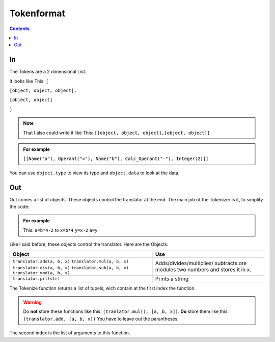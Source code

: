 ===============
  Tokenformat
===============

.. contents::


----
 In
----

The Tokens are a 2 dimensional List.

It looks like This:
``[``

``[object, object, object],``

``[object, object]``

``]``

.. note:: That I also could write it like This:
          ``[[object, object, object],[object, object]]``


.. admonition:: For example

   ``[[Name("a"), Operant("="), Name("b"), Calc_Operant("-"), Integer(2)]]``

You can use ``object.type`` to view its type and ``object.data`` to look at the data.


-----
 Out
-----
Out comes a list of objects. These objects control the translator at the end.
The main job of the Tokenizer is it, to simplify the code:

.. admonition:: For example

                This: ``a=b*4-2`` to ``x=b*4`` ``y=x-2`` ``a=y``

Like I said before, these objects control the translator.
Here are the Objects:

+----------------------------+----------------------------+
|        Object              |        Use                 |
+============================+============================+
|``translator.add(a, b, x)`` |  Adds/divides/multiplies/  |
|``translator.mul(a, b, x)`` |  subtracts ore modules     |
|``translator.div(a, b, x)`` |  two numbers and stores    |
|``translator.sub(a, b, x)`` |  it in x.                  |
|``translator.mod(a, b, x)`` |                            |
+----------------------------+----------------------------+
|``translator.prt(str)``     |  Prints a string           |
|                            |                            |
|                            |                            |
|                            |                            |
|                            |                            |
|                            |                            |
|                            |                            |
|                            |                            |
|                            |                            |
|                            |                            |
+----------------------------+----------------------------+

The Tokenize function returns a list of tupels, wich contain at the first index the function.

.. warning:: Do **not** store these functions like this: ``(tranlator.mul(), [a, b, x])``.
             **Do** store them like this: ``(translator.add, [a, b, x])``
             You have to leave out the parantheses.

The second index is the list of arguments to this function.